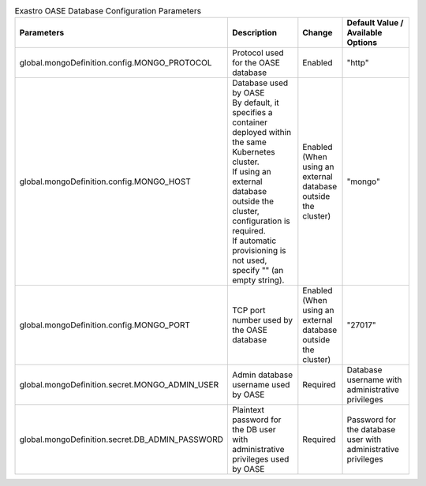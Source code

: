 
.. list-table:: Exastro OASE Database Configuration Parameters
   :widths: 25 25 10 20
   :header-rows: 1
   :align: left
   :class: filter-table

   * - Parameters
     - Description
     - Change
     - Default Value / Available Options
   * - global.mongoDefinition.config.MONGO_PROTOCOL
     - | Protocol used for the OASE database
     - Enabled
     - "http"
   * - global.mongoDefinition.config.MONGO_HOST
     - | Database used by OASE
       | By default, it specifies a container deployed within the same Kubernetes cluster.
       | If using an external database outside the cluster, configuration is required.
       | If automatic provisioning is not used, specify "" (an empty string).
     - Enabled (When using an external database outside the cluster)
     - "mongo"
   * - global.mongoDefinition.config.MONGO_PORT
     - TCP port number used by the OASE database
     - Enabled (When using an external database outside the cluster)
     - "27017"
   * - global.mongoDefinition.secret.MONGO_ADMIN_USER
     - Admin database username used by OASE
     - Required
     - Database username with administrative privileges
   * - global.mongoDefinition.secret.DB_ADMIN_PASSWORD
     - Plaintext password for the DB user with administrative privileges used by OASE
     - Required
     - Password for the database user with administrative privileges
